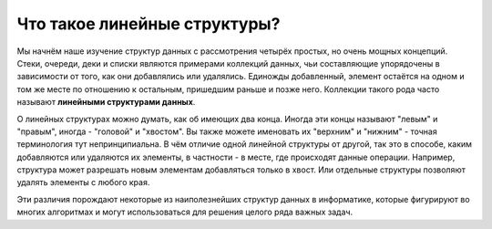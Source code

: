 ..  Copyright (C)  Brad Miller, David Ranum, Jeffrey Elkner, Peter Wentworth, Allen B. Downey, Chris
    Meyers, and Dario Mitchell.  Permission is granted to copy, distribute
    and/or modify this document under the terms of the GNU Free Documentation
    License, Version 1.3 or any later version published by the Free Software
    Foundation; with Invariant Sections being Forward, Prefaces, and
    Contributor List, no Front-Cover Texts, and no Back-Cover Texts.  A copy of
    the license is included in the section entitled "GNU Free Documentation
    License".

Что такое линейные структуры?
-----------------------------

Мы начнём наше изучение структур данных с рассмотрения четырёх простых, но
очень мощных концепций. Стеки, очереди, деки и списки являются примерами
коллекций данных, чьи составляющие упорядочены в зависимости от того, как
они добавлялись или удалялись. Единожды добавленный, элемент остаётся на
одном и том же месте по отношению к остальным, пришедшим раньше и позже
него. Коллекции такого рода часто называют **линейными структурами данных**.

О линейных структурах можно думать, как об имеющих два конца. Иногда эти
концы называют "левым" и "правым", иногда - "головой" и "хвостом". Вы также
можете именовать их "верхним" и "нижним" - точная терминология тут непринципиальна.
В чём отличие одной линейной структуры от другой, так это в способе, каким
добавляются или удаляются их элементы, в частности - в месте, где происходят
данные операции. Например, структура может разрешать новым элементам добавляться
только в хвост. Или отдельные структуры позволяют удалять элементы с любого края.

Эти различия порождают некоторые из наиполезнейших структур данных в информатике,
которые фигурируют во многих алгоритмах и могут использоваться для решения целого
ряда важных задач.

.. disqus::
